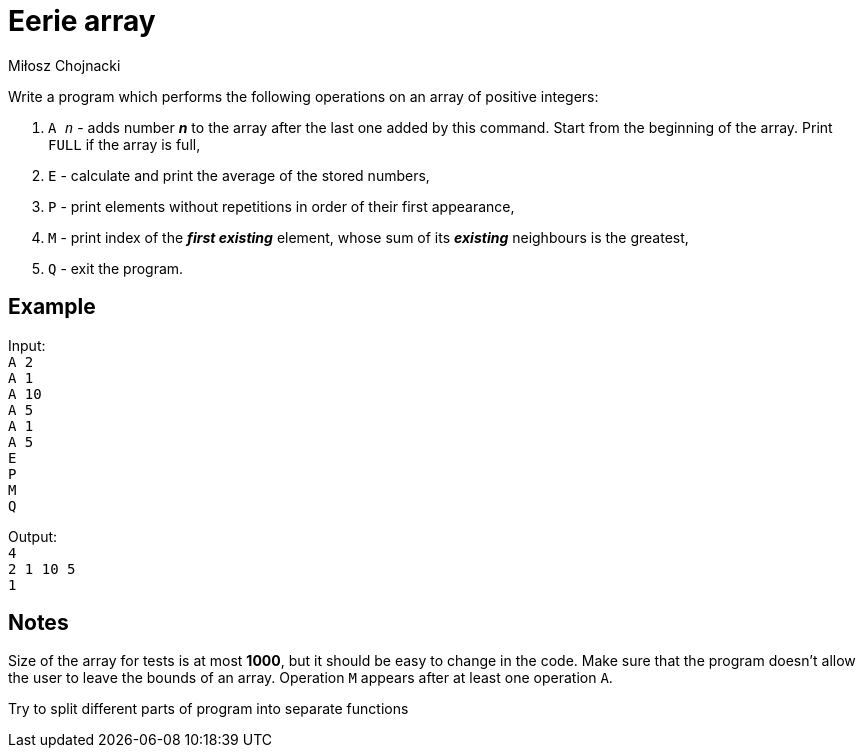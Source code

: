 :description: Try your knowledge about boundaries of arrays.
:category: Exercise

= Eerie array
Miłosz Chojnacki

Write a program which performs the following operations on an array of positive integers: +

. `A _n_` - adds number *_n_* to the array after the last one added by this command. Start from the beginning of the array. Print `FULL` if the array is full,

. `E` -  calculate and print the average of the stored numbers,

. `P` - print elements without repetitions in order of their first appearance,

. `M` - print index of the *_first existing_* element, whose sum of its *_existing_* neighbours is the greatest,

. `Q` - exit the program.

== Example

Input: +
`A 2` +
`A 1` +
`A 10` +
`A 5` +
`A 1` +
`A 5` +
`E` +
`P` +
`M` +
`Q` +

Output: +
`4` +
`2 1 10 5` +
`1`

== Notes

Size of the array for tests is at most *1000*, but it should be easy to change in the code. Make sure that the program doesn't allow the user to leave the bounds of an array. Operation `M` appears after at least one operation `A`.

Try to split different parts of program into separate functions
